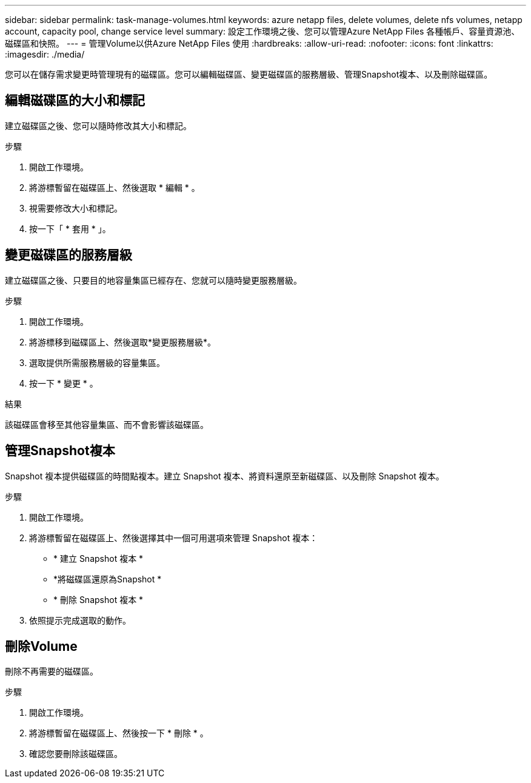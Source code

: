 ---
sidebar: sidebar 
permalink: task-manage-volumes.html 
keywords: azure netapp files, delete volumes, delete nfs volumes, netapp account, capacity pool, change service level 
summary: 設定工作環境之後、您可以管理Azure NetApp Files 各種帳戶、容量資源池、磁碟區和快照。 
---
= 管理Volume以供Azure NetApp Files 使用
:hardbreaks:
:allow-uri-read: 
:nofooter: 
:icons: font
:linkattrs: 
:imagesdir: ./media/


[role="lead"]
您可以在儲存需求變更時管理現有的磁碟區。您可以編輯磁碟區、變更磁碟區的服務層級、管理Snapshot複本、以及刪除磁碟區。



== 編輯磁碟區的大小和標記

建立磁碟區之後、您可以隨時修改其大小和標記。

.步驟
. 開啟工作環境。
. 將游標暫留在磁碟區上、然後選取 * 編輯 * 。
. 視需要修改大小和標記。
. 按一下「 * 套用 * 」。




== 變更磁碟區的服務層級

建立磁碟區之後、只要目的地容量集區已經存在、您就可以隨時變更服務層級。

.步驟
. 開啟工作環境。
. 將游標移到磁碟區上、然後選取*變更服務層級*。
. 選取提供所需服務層級的容量集區。
. 按一下 * 變更 * 。


.結果
該磁碟區會移至其他容量集區、而不會影響該磁碟區。



== 管理Snapshot複本

Snapshot 複本提供磁碟區的時間點複本。建立 Snapshot 複本、將資料還原至新磁碟區、以及刪除 Snapshot 複本。

.步驟
. 開啟工作環境。
. 將游標暫留在磁碟區上、然後選擇其中一個可用選項來管理 Snapshot 複本：
+
** * 建立 Snapshot 複本 *
** *將磁碟區還原為Snapshot *
** * 刪除 Snapshot 複本 *


. 依照提示完成選取的動作。




== 刪除Volume

刪除不再需要的磁碟區。

.步驟
. 開啟工作環境。
. 將游標暫留在磁碟區上、然後按一下 * 刪除 * 。
. 確認您要刪除該磁碟區。

